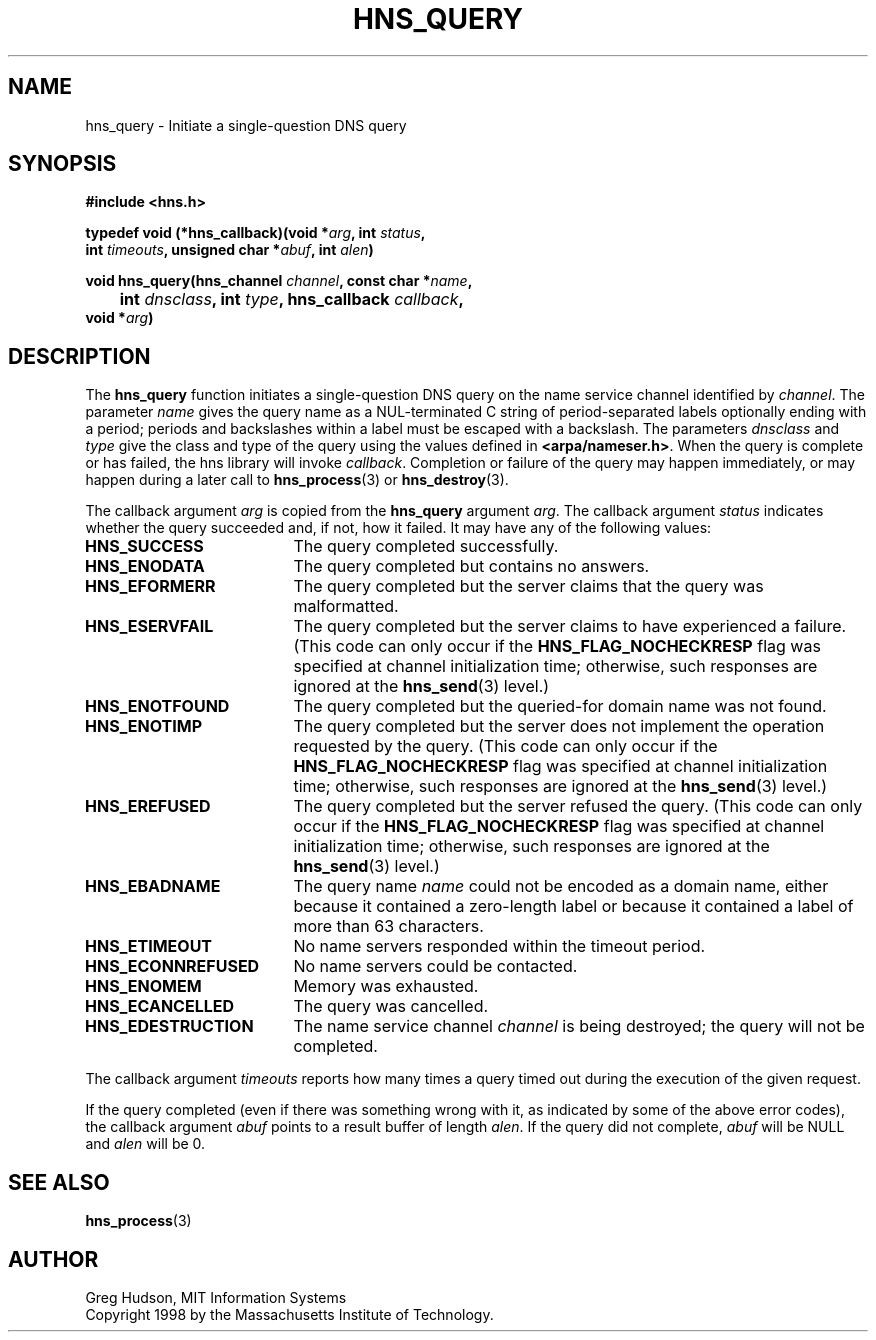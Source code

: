 .\"
.\" Copyright 1998 by the Massachusetts Institute of Technology.
.\"
.\" Permission to use, copy, modify, and distribute this
.\" software and its documentation for any purpose and without
.\" fee is hereby granted, provided that the above copyright
.\" notice appear in all copies and that both that copyright
.\" notice and this permission notice appear in supporting
.\" documentation, and that the name of M.I.T. not be used in
.\" advertising or publicity pertaining to distribution of the
.\" software without specific, written prior permission.
.\" M.I.T. makes no representations about the suitability of
.\" this software for any purpose.  It is provided "as is"
.\" without express or implied warranty.
.\"
.TH HNS_QUERY 3 "24 July 1998"
.SH NAME
hns_query \- Initiate a single-question DNS query
.SH SYNOPSIS
.nf
.B #include <hns.h>
.PP
.B typedef void (*hns_callback)(void *\fIarg\fP, int \fIstatus\fP,
.B	int \fItimeouts\fP, unsigned char *\fIabuf\fP, int \fIalen\fP)
.PP
.B void hns_query(hns_channel \fIchannel\fP, const char *\fIname\fP,
.B 	int \fIdnsclass\fP, int \fItype\fP, hns_callback \fIcallback\fP,
.B	void *\fIarg\fP)
.fi
.SH DESCRIPTION
The
.B hns_query
function initiates a single-question DNS query on the name service
channel identified by
.IR channel .
The parameter
.I name
gives the query name as a NUL-terminated C string of period-separated
labels optionally ending with a period; periods and backslashes within
a label must be escaped with a backslash.  The parameters
.I dnsclass
and
.I type
give the class and type of the query using the values defined in
.BR <arpa/nameser.h> .
When the query is complete or has failed, the hns library will invoke
.IR callback .
Completion or failure of the query may happen immediately, or may
happen during a later call to
.BR hns_process (3)
or
.BR hns_destroy (3).
.PP
The callback argument
.I arg
is copied from the
.B hns_query
argument
.IR arg .
The callback argument
.I status
indicates whether the query succeeded and, if not, how it failed.  It
may have any of the following values:
.TP 19
.B HNS_SUCCESS
The query completed successfully.
.TP 19
.B HNS_ENODATA
The query completed but contains no answers.
.TP 19
.B HNS_EFORMERR
The query completed but the server claims that the query was
malformatted.
.TP 19
.B HNS_ESERVFAIL
The query completed but the server claims to have experienced a
failure.  (This code can only occur if the
.B HNS_FLAG_NOCHECKRESP
flag was specified at channel initialization time; otherwise, such
responses are ignored at the
.BR hns_send (3)
level.)
.TP 19
.B HNS_ENOTFOUND
The query completed but the queried-for domain name was not found.
.TP 19
.B HNS_ENOTIMP
The query completed but the server does not implement the operation
requested by the query.  (This code can only occur if the
.B HNS_FLAG_NOCHECKRESP
flag was specified at channel initialization time; otherwise, such
responses are ignored at the
.BR hns_send (3)
level.)
.TP 19
.B HNS_EREFUSED
The query completed but the server refused the query.  (This code can
only occur if the
.B HNS_FLAG_NOCHECKRESP
flag was specified at channel initialization time; otherwise, such
responses are ignored at the
.BR hns_send (3)
level.)
.TP 19
.B HNS_EBADNAME
The query name
.I name
could not be encoded as a domain name, either because it contained a
zero-length label or because it contained a label of more than 63
characters.
.TP 19
.B HNS_ETIMEOUT
No name servers responded within the timeout period.
.TP 19
.B HNS_ECONNREFUSED
No name servers could be contacted.
.TP 19
.B HNS_ENOMEM
Memory was exhausted.
.TP 19
.B HNS_ECANCELLED
The query was cancelled.
.TP 19
.B HNS_EDESTRUCTION
The name service channel
.I channel
is being destroyed; the query will not be completed.
.PP
The callback argument
.I timeouts
reports how many times a query timed out during the execution of the
given request.
.PP
If the query completed (even if there was something wrong with it, as
indicated by some of the above error codes), the callback argument
.I abuf
points to a result buffer of length
.IR alen .
If the query did not complete,
.I abuf
will be NULL and
.I alen
will be 0.
.SH SEE ALSO
.BR hns_process (3)
.SH AUTHOR
Greg Hudson, MIT Information Systems
.br
Copyright 1998 by the Massachusetts Institute of Technology.
